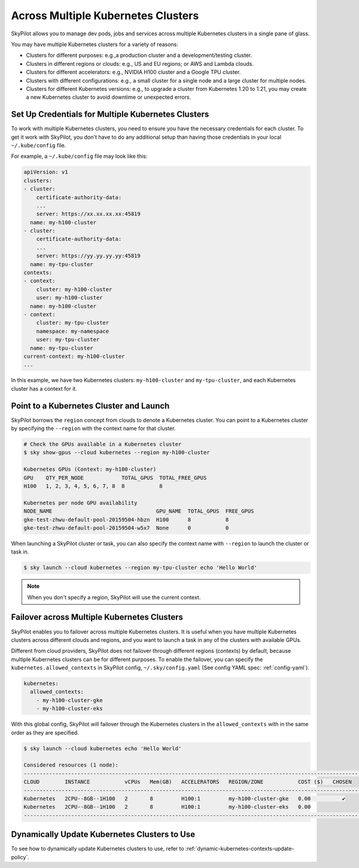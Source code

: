 .. _multi-kubernetes:

Across Multiple Kubernetes Clusters
===================================


SkyPilot allows you to manage dev pods, jobs and services across multiple Kubernetes clusters in a single pane of glass.

You may have multiple Kubernetes clusters for a variety of reasons:

* Clusters for different purposes: e.g.,a production cluster and a development/testing cluster.
* Clusters in different regions or clouds: e.g., US and EU regions; or AWS and Lambda clouds.
* Clusters for different accelerators: e.g., NVIDIA H100 cluster and a Google TPU cluster.
* Clusters with different configurations: e.g., a small cluster for a single node and a large cluster for multiple nodes.
* Clusters for different Kubernetes versions: e.g., to upgrade a cluster from Kubernetes 1.20 to 1.21, you may create a new Kubernetes cluster to avoid downtime or unexpected errors.


.. image:: /images/kubernetes/multi-kubernetes.png


Set Up Credentials for Multiple Kubernetes Clusters
---------------------------------------------------

To work with multiple Kubernetes clusters, you need to ensure you have the necessary credentials for each cluster. To get
it work with SkyPilot, you don't have to do any additional setup than having those credentials in your local ``~/.kube/config`` file.

For example, a ``~/.kube/config`` file may look like this:

.. code-block:: yaml

    apiVersion: v1
    clusters:
    - cluster:
        certificate-authority-data: 
        ...
        server: https://xx.xx.xx.xx:45819
      name: my-h100-cluster
    - cluster:
        certificate-authority-data:
        ...
        server: https://yy.yy.yy.yy:45819
      name: my-tpu-cluster
    contexts:
    - context:
        cluster: my-h100-cluster
        user: my-h100-cluster
      name: my-h100-cluster
    - context:
        cluster: my-tpu-cluster
        namespace: my-namespace
        user: my-tpu-cluster
      name: my-tpu-cluster
    current-context: my-h100-cluster
    ...


In this example, we have two Kubernetes clusters: ``my-h100-cluster`` and ``my-tpu-cluster``, and each Kubernetes cluster has a context for it.

Point to a Kubernetes Cluster and Launch
-----------------------------------------

SkyPilot borrows the ``region`` concept from clouds to denote a Kubernetes cluster. You can point to a Kubernetes cluster
by specifying the ``--region`` with the context name for that cluster.

.. code-block:: console

    # Check the GPUs available in a Kubernetes cluster
    $ sky show-gpus --cloud kubernetes --region my-h100-cluster

    Kubernetes GPUs (Context: my-h100-cluster)
    GPU    QTY_PER_NODE            TOTAL_GPUS  TOTAL_FREE_GPUS  
    H100   1, 2, 3, 4, 5, 6, 7, 8  8           8                

    Kubernetes per node GPU availability
    NODE_NAME                                 GPU_NAME  TOTAL_GPUS  FREE_GPUS  
    gke-test-zhwu-default-pool-20159504-hbzn  H100      8           8
    gke-test-zhwu-default-pool-20159504-w5x7  None      0           0

When launching a SkyPilot cluster or task, you can also specify the context name with ``--region`` to launch the cluster or task in.

.. code-block:: console

    $ sky launch --cloud kubernetes --region my-tpu-cluster echo 'Hello World'


.. note::

    When you don't specify a region, SkyPilot will use the current context.


Failover across Multiple Kubernetes Clusters
--------------------------------------------

SkyPilot enables you to failover across multiple Kubernetes clusters. It is useful when you have multiple Kubernetes clusters
across different clouds and regions, and you want to launch a task in any of the clusters with available GPUs.

Different from cloud providers, SkyPilot does not failover through different regions (contexts) by default, because multiple
Kubernetes clusters can be for different purposes. To enable the failover, you can specify the ``kubernetes.allowed_contexts``
in SkyPilot config, ``~/.sky/config.yaml`` (See config YAML spec: :ref:`config-yaml`).

.. code-block:: yaml

    kubernetes:
      allowed_contexts:
        - my-h100-cluster-gke
        - my-h100-cluster-eks

With this global config, SkyPilot will failover through the Kubernetes clusters in the ``allowed_contexts`` with in the same
order as they are specified.


.. code-block:: console

    $ sky launch --cloud kubernetes echo 'Hello World'

    Considered resources (1 node):
    ------------------------------------------------------------------------------------------------------------
    CLOUD        INSTANCE           vCPUs   Mem(GB)   ACCELERATORS   REGION/ZONE           COST ($)   CHOSEN   
    ------------------------------------------------------------------------------------------------------------
    Kubernetes   2CPU--8GB--1H100   2       8         H100:1         my-h100-cluster-gke   0.00          ✔     
    Kubernetes   2CPU--8GB--1H100   2       8         H100:1         my-h100-cluster-eks   0.00                
    ------------------------------------------------------------------------------------------------------------



Dynamically Update Kubernetes Clusters to Use
----------------------------------------------

To see how to dynamically update Kubernetes clusters to use, refer to :ref:`dynamic-kubernetes-contexts-update-policy`.

